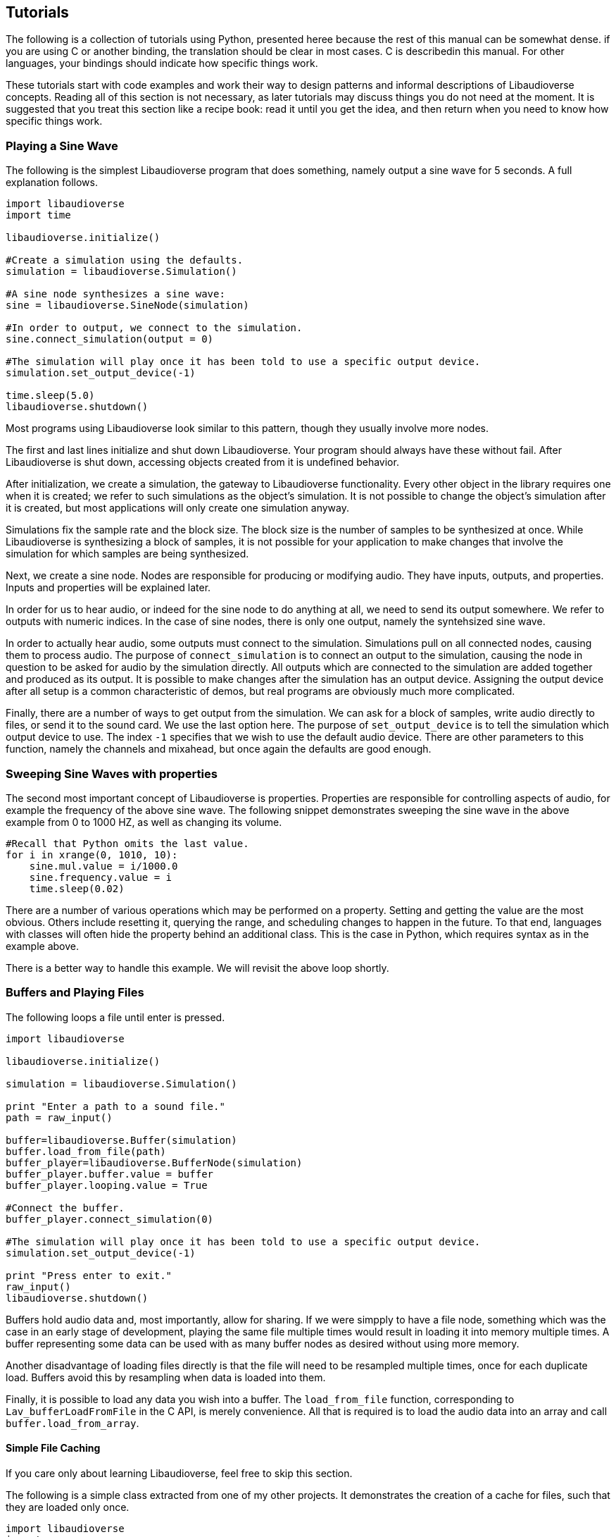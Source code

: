 [[tutorials]]
== Tutorials

The following is a collection of tutorials using Python, presented heree because the rest of this manual can be somewhat dense.
if you are using C or another binding, the translation should be clear in most cases.
C is describedin this manual.
For other languages, your bindings should indicate how specific things work.

These tutorials start with code examples and work their way to design patterns and informal descriptions of Libaudioverse concepts.
Reading all of this section is not necessary, as later tutorials may discuss things you do not need at the moment.
It is suggested that you treat this section like a recipe book: read it until you get the idea, and then return when you need to know how specific things work.

=== Playing a Sine Wave

The following is the simplest Libaudioverse program that does something, namely output a sine wave for 5 seconds.
A full explanation follows.

....
import libaudioverse
import time

libaudioverse.initialize()

#Create a simulation using the defaults.
simulation = libaudioverse.Simulation()

#A sine node synthesizes a sine wave:
sine = libaudioverse.SineNode(simulation)

#In order to output, we connect to the simulation.
sine.connect_simulation(output = 0)

#The simulation will play once it has been told to use a specific output device.
simulation.set_output_device(-1)

time.sleep(5.0)
libaudioverse.shutdown()
....

Most programs using Libaudioverse look similar to this pattern, though they usually involve more nodes.

The first and last lines initialize and shut down Libaudioverse.
Your program should always have these without fail.
After Libaudioverse is shut down, accessing objects created from it is undefined behavior.

After initialization, we create a simulation, the gateway to Libaudioverse functionality.
Every other object in the library requires  one when it is created;
we refer to such simulations as the object's simulation.
It is not possible to change the object's simulation after it is created, but most applications will only create one simulation anyway.

Simulations fix the sample rate and the block size.
The block size is the number of samples to be synthesized at once.
While Libaudioverse is synthesizing a block of samples, it is not possible for your application to make changes that involve the simulation for which samples are being synthesized.

Next, we create a sine node.
Nodes are responsible for producing or modifying audio.
They have inputs, outputs, and properties.
Inputs and properties will be explained later.

In order for us to hear audio, or indeed for the sine node to do anything at all, we need to send its output somewhere.
We refer to outputs with numeric indices.
In the case of sine nodes, there is only one output, namely the syntehsized sine wave.

In order to actually hear audio, some outputs must connect to the simulation.
Simulations pull on all connected nodes, causing them to process audio.
The purpose of `connect_simulation` is to connect an output to the simulation, causing the node in question to be asked for audio by the simulation directly.
All outputs which are connected to the simulation are added together and produced as its output.
It is possible to make changes after the simulation has an output device.
Assigning the output device after all setup is a common characteristic of demos, but real programs are obviously much more complicated.

Finally, there are a number of ways to get output from the simulation.
We can ask for a block of samples, write audio directly to files, or send it to the sound card.
We use the last option here.
The purpose of `set_output_device` is to tell the simulation which output device to use.
The index `-1` specifies that we wish to use the default audio device.
There are other parameters to this function, namely the channels and mixahead, but once again the defaults are good enough.

=== Sweeping Sine Waves with properties

The second most important concept of Libaudioverse is properties.
Properties are responsible for controlling aspects of audio, for example the frequency of the above sine wave.
The following snippet demonstrates sweeping the sine wave in the above example from 0 to 1000 HZ, as well as changing its volume.

....
#Recall that Python omits the last value.
for i in xrange(0, 1010, 10):
    sine.mul.value = i/1000.0
    sine.frequency.value = i
    time.sleep(0.02)
....

There are a number of various operations which may be performed on a property.
Setting and getting the value are the most obvious.
Others include resetting it, querying the range, and scheduling changes to happen in the future.
To that end, languages with classes will often hide the property behind an additional class.
This is the case in Python, which requires syntax as in the example above.

There is a better way to handle this example.  We will revisit the above loop shortly.

=== Buffers and Playing Files

The following loops a file until enter is pressed.

....
import libaudioverse

libaudioverse.initialize()

simulation = libaudioverse.Simulation()

print "Enter a path to a sound file."
path = raw_input()

buffer=libaudioverse.Buffer(simulation)
buffer.load_from_file(path)
buffer_player=libaudioverse.BufferNode(simulation)
buffer_player.buffer.value = buffer
buffer_player.looping.value = True

#Connect the buffer.
buffer_player.connect_simulation(0)

#The simulation will play once it has been told to use a specific output device.
simulation.set_output_device(-1)

print "Press enter to exit."
raw_input()
libaudioverse.shutdown()
....

Buffers hold audio data and, most importantly, allow for sharing.
If we were simpply to have a file node, something which was the case in an early stage of development, playing the same file multiple times would result in loading it into memory multiple times.
A buffer representing some data can be used with as many buffer nodes as desired without using more memory.

Another disadvantage of loading files directly is that the file will need to be resampled multiple times, once for each duplicate load.
Buffers avoid this by resampling when data is loaded into them.


Finally, it is possible to load any data you wish into a buffer.
The `load_from_file` function, corresponding to `Lav_bufferLoadFromFile` in the C API, is merely convenience.
All that is required is to load the audio data into an array and call `buffer.load_from_array`.

==== Simple File Caching

If you care only about learning Libaudioverse, feel free to skip this section.

The following is a simple class extracted from one of my other projects.
It demonstrates the creation of a cache for files, such that they are loaded only once.

....
import libaudioverse
import os
import os.path

class SoundLoader(object):

    def __init__(self, simulation, sound_directory):
        self.simulation = simulation
        self.cache=dict()
        self.sound_directory = sound_directory

    def load_sound(self, key):
        #our sounds are ogg, so just add .ogg 
        if key not in self.cache:
            b = libaudioverse.Buffer(self.simulation)
            b.load_from_file(os.path.join(self.sound_directory, key+".ogg"))
            self.cache[key] = b
        b = self.cache[key]
        n = libaudioverse.BufferNode(self.simulation)
        n.buffer.value = b
        return n
....

To use it, instantiate the class with a simulation and call `load_sound` to get buffer nodes.
Libaudioverse does support other file formats, but you will almost always want to use `ogg` for size reasons.

Doing a loader like this  also allows tricks like grabbing files from the internet, decrypting, raeding from databases, or any number of other things limited only by imagination and time constraints.

=== Panning

The following are the required steps to wire a buffer node, here `buffer_player`, up for playback through an amplitude  panner.

....
panner=libaudioverse.AmplitudePannerNode(simulation)
buffer_player.connect(output = 0, node = panner, input = 0)
panner.connect_simulation(0)
....

Usually, the line with `.connect` does not use keyword arguments.
They are added here for clarity, but connecting is a very common operation.
The line `buffer_player.connect(0, panner, 0)` is exactly equivalent.

All panners have two properties of note, `azimuth` and `elevation`.
Both are measured in degrees.
Azimuth is the angle clockwise from the listener and elevation the angle between the horizontal and a line from the listener to the sound source.
Azimuth may be set to any value.
Elevation is constrained to be between -90 and 90.
Elevation is available on the amplitude panner for compatability with the HRTF panner, but otherwise has no effect.

This example introduces a node with inputs.
Inputs expect outputs to be connected to them.
If they don't have anything, they default to zero.
Failure to connect to the panner would be the same as panning a completely silent sound.
If you connect multiple outputs to the same input, they are added before being passed through the node.
If the same input is connected to multiple outputs, the audio is duplicated in the obvious manner.

Inputs and outputs  both have associated channel counts.
In most cases, Libaudioverse will do the right thing and convert between different channel counts appropriately.
You can find the specifics of such conversion <<basics-channels,here>>.


Nodes advance if  something needs them or if you specifically tell them to do so anyway.
If you are familiar with graph terminology or simply wish to see pseudocode of this algorithm, see the <<basics-audio-processing,section on audio processing>>.

=== HRTf and the Multipanner

For most applications, the flexibility of the amplitude panner is overkill.
HRTF is also sometimes desirable.
The multipanner is like an amplitude panner, but with easier reconfiguration options.
Using it resembles the following:

....
panner=libaudioverse.MultipannerNode(simulation, hrtf_path ="default")
buffer_player.connect(output = 0, node = panner, input = 0)
panner.connect_simulation(0)
....

Multipanners have the same properties as all other panners.
The addition is the `strategy` property, which must be set to one of the members of the `Lav_PANNING_STRATEGIES` enumeration.
In languages with classes, like Python, enumerations are mapped to a class with attributes; `Lav_PANNING_STRATEGIES` becomes `PanningStrategies`.
For example, the following line configures HRTF:

....
panner.strategy =panningStrategies.hrtf
....

And the following 5.1 surround sound:

....
panner.strategy=PanningStrategies.surround51
....

Libaudioverse also features HRTF support.
At the lowest level, this is accessed through the HRTF node.
In almost all cases, however, a multipanner should be used instead.

The `hrtf_path` argument is the path of an HRTF file in a format specific to Libaudioverse.
Making your own is both unnecessary and very advanced.

As a special case, anywhere that Libaudioverse expects a path to an HRTF file, it will also allow the special string `default`.
This is an indicator that Libaudioverse should load from an internal HRTF and is usually what you want.
If you are using `default`, there are no additional files to distribute.
This HRTF is built directly into the Libaudioverse DLL itself.


HRTFs work at any sampling rate, but the experience is suboptimal if the sampling rate of the simulation does not match the sampling rate of the HRTF dataset in use.
The default dataset has a sampling rate of 44100 HZ.
As a quite intensional design decision, the default arguments when constructing simulations also specify this sampling rate.
To that end, `simulation = libaudioverse.simulation()` or your language's analog is sufficient to use the default dataset.

